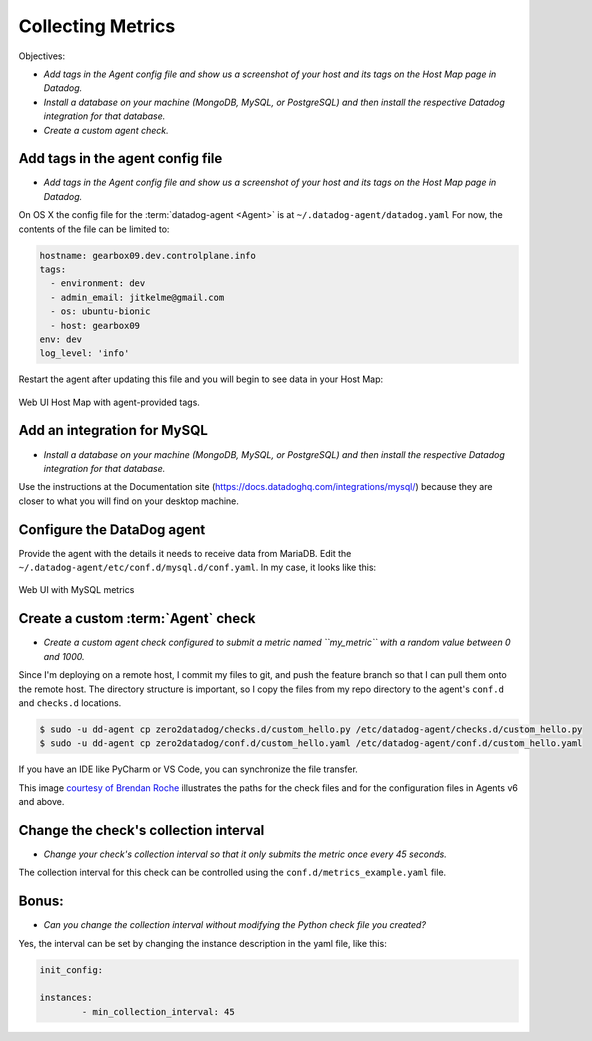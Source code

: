 Collecting Metrics
==================

Objectives:

* *Add tags in the Agent config file and show us a screenshot of your host and its tags on the Host Map page in Datadog.*
* *Install a database on your machine (MongoDB, MySQL, or PostgreSQL) and then install the respective Datadog integration for that database.*
* *Create a custom agent check.*

Add tags in the agent config file
----------------------------------

* *Add tags in the Agent config file and show us a screenshot of your host and its tags on the Host Map page in Datadog.*

On OS X the config file for the :term:`datadog-agent <Agent>` is at ``~/.datadog-agent/datadog.yaml``
For now, the contents of the file can be limited to:

.. code-block:: yaml

	hostname: gearbox09.dev.controlplane.info
	tags:
	  - environment: dev
	  - admin_email: jitkelme@gmail.com
	  - os: ubuntu-bionic
	  - host: gearbox09
	env: dev
	log_level: 'info'


Restart the agent after updating this file and you will begin to see data in your Host Map:

.. figure:: ./_images/01_host_tags.png
	:align: center

	Web UI Host Map with agent-provided tags.


Add an integration for MySQL
-----------------------------

* *Install a database on your machine (MongoDB, MySQL, or PostgreSQL) and then install the respective Datadog integration for that database.*



Use the instructions at the Documentation site (https://docs.datadoghq.com/integrations/mysql/) because they are closer
to what you will find on your desktop machine.


Configure the DataDog agent
---------------------------

Provide the agent with the details it needs to receive data from MariaDB. Edit the ``~/.datadog-agent/etc/conf.d/mysql.d/conf.yaml``.
In my case, it looks like this:

.. code-block::yaml

	init_config:
	instances:
	  - server: 127.0.0.1
		user: datadog
	pass: <READACTED>
		tags:
		  - environment:dev
		  - admin_email:jitkelme@gmail.com
		  - expires:20200630
		options:
		  replication: false
		  galera_cluster: false
		  extra_status_metrics: true
		  extra_innodb_metrics: true
		  extra_performance_metrics: true
		  schema_size_metrics: false
		  disable_innodb_metrics: false


.. figure:: ./_images/04_mysql_metrics.png
	:align: center

	Web UI with MySQL metrics


Create a custom :term:`Agent` check
-------------------------------------

* *Create a custom agent check configured to submit a metric named ``my_metric`` with a random value between 0 and 1000.*

.. code-block::python

	""" Submit a metric with a random value between 0 and 1000."""
	class MyClass(AgentCheck):
		   self.gauge(
				"my_metric",
				random.randint(0, 1000),
				tags=["env:dev", "metric_submission_type:gauge", "admin_email:jikelme@gmail.com],
			)


Since I'm deploying on a remote host, I commit my  files to git, and push the feature branch so that I can pull them onto the remote host.
The directory structure is important, so I copy the files from my repo directory to the agent's ``conf.d`` and
``checks.d`` locations.

.. code-block:: bash

	$ sudo -u dd-agent cp zero2datadog/checks.d/custom_hello.py /etc/datadog-agent/checks.d/custom_hello.py
	$ sudo -u dd-agent cp zero2datadog/conf.d/custom_hello.yaml /etc/datadog-agent/conf.d/custom_hello.yaml

If you have an IDE like PyCharm or VS Code, you can synchronize the file transfer.

This image `courtesy of Brendan Roche <https://www.reddit.com/r/datadog/comments/91hezx/custom_agent_check_help/>`_
illustrates the paths for the check files and for the configuration files in Agents v6 and above.

.. figure:: ./_images/02_agent_paths.png
	:align: center



Change the check's collection interval
----------------------------------------

* *Change your check's collection interval so that it only submits the metric once every 45 seconds.*

The collection interval for this check can be controlled using the ``conf.d/metrics_example.yaml`` file.

Bonus:
------

* *Can you change the collection interval without modifying the Python check file you created?*

Yes, the interval can be set by changing the instance description in the yaml file, like this:

.. code-block:: yaml

	init_config:

	instances:
		- min_collection_interval: 45


